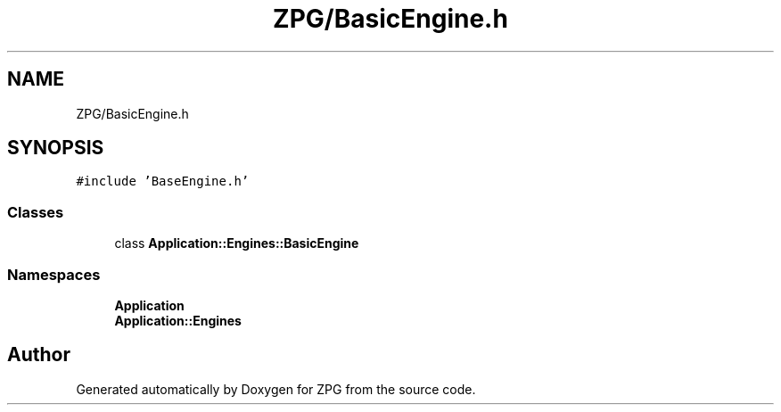 .TH "ZPG/BasicEngine.h" 3 "Sat Nov 3 2018" "Version 4.0" "ZPG" \" -*- nroff -*-
.ad l
.nh
.SH NAME
ZPG/BasicEngine.h
.SH SYNOPSIS
.br
.PP
\fC#include 'BaseEngine\&.h'\fP
.br

.SS "Classes"

.in +1c
.ti -1c
.RI "class \fBApplication::Engines::BasicEngine\fP"
.br
.in -1c
.SS "Namespaces"

.in +1c
.ti -1c
.RI " \fBApplication\fP"
.br
.ti -1c
.RI " \fBApplication::Engines\fP"
.br
.in -1c
.SH "Author"
.PP 
Generated automatically by Doxygen for ZPG from the source code\&.
